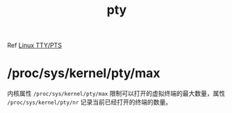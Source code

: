 :PROPERTIES:
:ID:       46C89E7D-9BA4-4ED0-B82F-6FCBA489E7F0
:END:
#+TITLE: pty

Ref [[id:F12B6144-DE9C-473A-9837-69782AF63E19][Linux TTY/PTS]]

* /proc/sys/kernel/pty/max
  内核属性 =/proc/sys/kernel/pty/max= 限制可以打开的虚拟终端的最大数量，属性 =/proc/sys/kernel/pty/nr= 记录当前已经打开的终端的数量。
